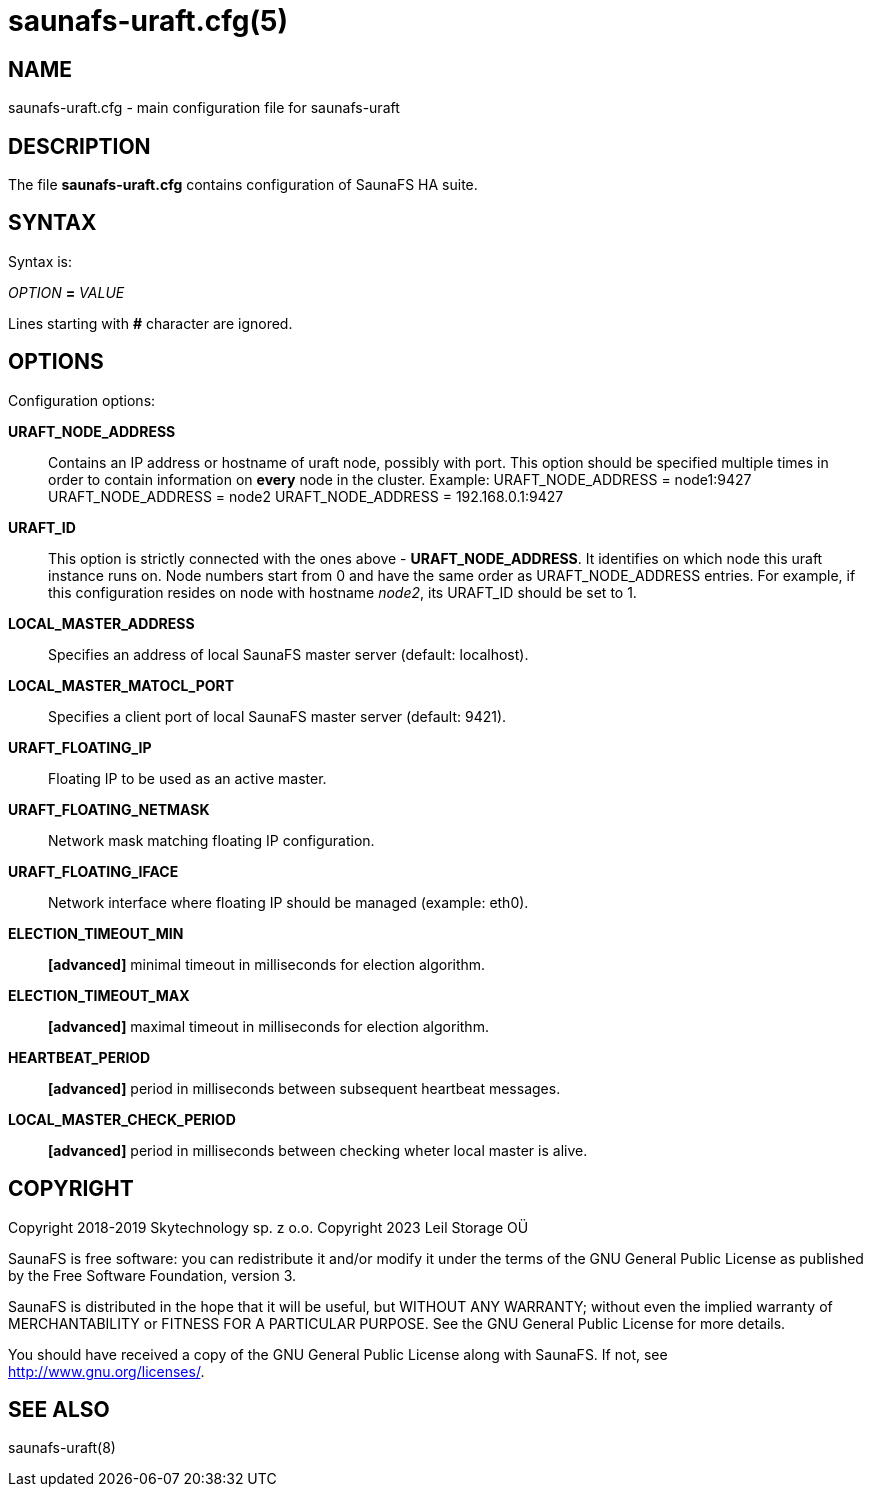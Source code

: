 saunafs-uraft.cfg(5)
=====================

== NAME

saunafs-uraft.cfg - main configuration file for saunafs-uraft

== DESCRIPTION

The file *saunafs-uraft.cfg* contains configuration of SaunaFS HA suite.

== SYNTAX

Syntax is:

'OPTION' *=* 'VALUE'

Lines starting with *#* character are ignored.

== OPTIONS

Configuration options:

*URAFT_NODE_ADDRESS*::
Contains an IP address or hostname of uraft node, possibly with port.
This option should be specified multiple times in order to contain
information on *every* node in the cluster. Example:
URAFT_NODE_ADDRESS = node1:9427
URAFT_NODE_ADDRESS = node2
URAFT_NODE_ADDRESS = 192.168.0.1:9427

*URAFT_ID*::
This option is strictly connected with the ones above - *URAFT_NODE_ADDRESS*.
It identifies on which node this uraft instance runs on.
Node numbers start from 0 and have the same order as URAFT_NODE_ADDRESS entries.
For example, if this configuration resides on node with hostname 'node2',
its URAFT_ID should be set to 1.

*LOCAL_MASTER_ADDRESS*::
Specifies an address of local SaunaFS master server (default: localhost).

*LOCAL_MASTER_MATOCL_PORT*::
Specifies a client port of local SaunaFS master server (default: 9421).

*URAFT_FLOATING_IP*::
Floating IP to be used as an active master.

*URAFT_FLOATING_NETMASK*::
Network mask matching floating IP configuration.

*URAFT_FLOATING_IFACE*::
Network interface where floating IP should be managed (example: eth0).

*ELECTION_TIMEOUT_MIN*::
*[advanced]* minimal timeout in milliseconds for election algorithm.

*ELECTION_TIMEOUT_MAX*::
*[advanced]* maximal timeout in milliseconds for election algorithm.

*HEARTBEAT_PERIOD*::
*[advanced]* period in milliseconds between subsequent heartbeat messages.

*LOCAL_MASTER_CHECK_PERIOD*::
*[advanced]* period in milliseconds between checking wheter local master
is alive.

== COPYRIGHT

Copyright 2018-2019 Skytechnology sp. z o.o.
Copyright 2023      Leil Storage OÜ

SaunaFS is free software: you can redistribute it and/or modify it under the terms of the GNU
General Public License as published by the Free Software Foundation, version 3.

SaunaFS is distributed in the hope that it will be useful, but WITHOUT ANY WARRANTY; without even
the implied warranty of MERCHANTABILITY or FITNESS FOR A PARTICULAR PURPOSE. See the GNU General
Public License for more details.

You should have received a copy of the GNU General Public License along with SaunaFS. If not, see
<http://www.gnu.org/licenses/>.

== SEE ALSO

saunafs-uraft(8)
